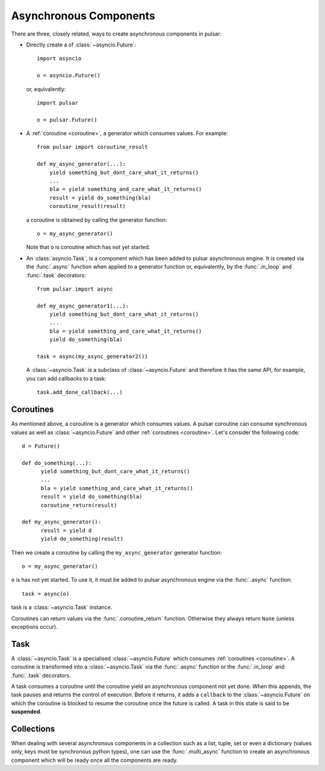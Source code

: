 .. module:: pulsar

.. _tutorials-coroutine:

=========================
Asynchronous Components
=========================

There are three, closely related, ways to create asynchronous components in
pulsar:

* Directly create a of :class:`~asyncio.Future`::

      import asyncio

      o = asyncio.Future()

  or, equivalently::

      import pulsar

      o = pulsar.Future()

* A :ref:`coroutine <coroutine>`, a generator which consumes values.
  For example::

      from pulsar import coroutine_result

      def my_async_generator(...):
          yield something_but_dont_care_what_it_returns()
          ...
          bla = yield something_and_care_what_it_returns()
          result = yield do_something(bla)
          coroutine_result(result)

  a coroutine is obtained by calling the generator function::

      o = my_async_generator()

  Note that ``o`` is coroutine which has not yet started.

.. _task-component:

* An :class:`asyncio.Task`, is a component which has been added to
  pulsar asynchronous engine. It is created via the :func:`.async` function
  when applied to a generator function or, equivalently, by the
  :func:`.in_loop` and :func:`.task` decorators::

      from pulsar import async

      def my_async_generator1(...):
          yield something_but_dont_care_what_it_returns()
          ...
          bla = yield something_and_care_what_it_returns()
          yield do_something(bla)

      task = async(my_async_generator2())

  A :class:`~asyncio.Task` is a subclass of :class:`~asyncio.Future` and
  therefore it has the same API, for example, you can add callbacks to a task::

      task.add_done_callback(...)


.. _coroutine:

Coroutines
===================
As mentioned above, a coroutine is a generator which consumes values. A pulsar
coroutine can consume synchronous values as well as :class:`~asyncio.Future`
and other :ref:`coroutines <coroutine>`.
Let's consider the following code::

    d = Future()

    def do_something(...):
          yield something_but_dont_care_what_it_returns()
          ...
          bla = yield something_and_care_what_it_returns()
          result = yield do_something(bla)
          coroutine_return(result)

    def my_async_generator():
          result = yield d
          yield do_something(result)

Then we create a coroutine by calling the ``my_async_generator`` generator
function::

    o = my_async_generator()

``o`` is has not yet started. To use it, it must be added to pulsar
asynchronous engine via the :func:`.async` function::

    task = async(o)

task is a :class:`~asyncio.Task` instance.

Coroutines can return values via the :func:`.coroutine_return` function.
Otherwise they always return ``None`` (unless exceptions occur).

Task
===================
A :class:`~asyncio.Task` is a specialised :class:`~asyncio.Future` which consumes
:ref:`coroutines <coroutine>`.
A coroutine is transformed into a :class:`~asyncio.Task`
via the :func:`.async` function or the :func:`.in_loop` and
:func:`.task` decorators.

A task consumes a coroutine until the coroutine yield an asynchronous component
not yet done. When this appends, the task pauses and returns the control of execution.
Before it returns, it adds a ``callback`` to the :class:`~asyncio.Future`
on which the coroutine is blocked to resume the coroutine once the future
is called.
A task in this state is said to be **suspended**.


Collections
============================
When dealing with several asynchronous components in a collection such as
a list, tuple, set or even a dictionary (values only, keys must be synchronous
python types), one can use the :func:`.multi_async` function to create
an asynchronous component which will be ready once all the components
are ready.
